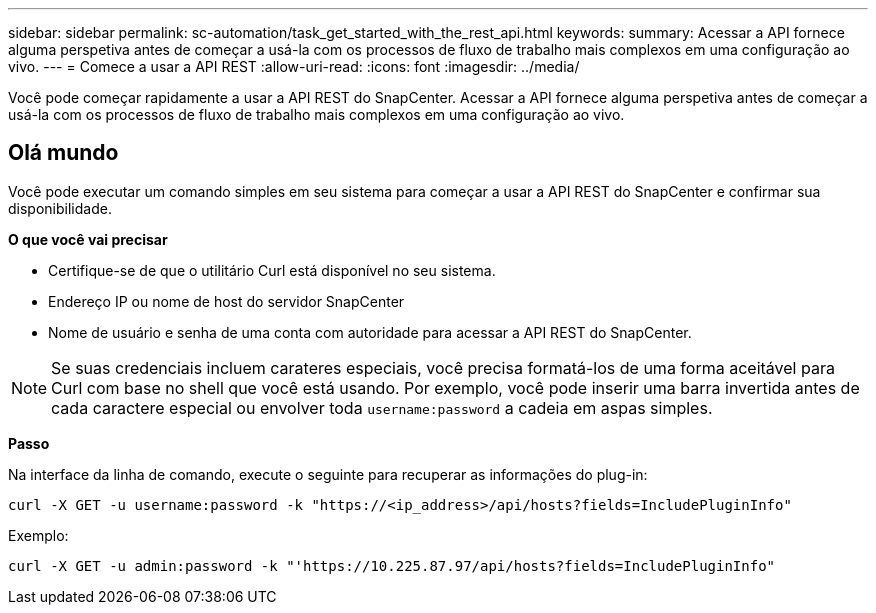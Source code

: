 ---
sidebar: sidebar 
permalink: sc-automation/task_get_started_with_the_rest_api.html 
keywords:  
summary: Acessar a API fornece alguma perspetiva antes de começar a usá-la com os processos de fluxo de trabalho mais complexos em uma configuração ao vivo. 
---
= Comece a usar a API REST
:allow-uri-read: 
:icons: font
:imagesdir: ../media/


[role="lead"]
Você pode começar rapidamente a usar a API REST do SnapCenter. Acessar a API fornece alguma perspetiva antes de começar a usá-la com os processos de fluxo de trabalho mais complexos em uma configuração ao vivo.



== Olá mundo

Você pode executar um comando simples em seu sistema para começar a usar a API REST do SnapCenter e confirmar sua disponibilidade.

*O que você vai precisar*

* Certifique-se de que o utilitário Curl está disponível no seu sistema.
* Endereço IP ou nome de host do servidor SnapCenter
* Nome de usuário e senha de uma conta com autoridade para acessar a API REST do SnapCenter.



NOTE: Se suas credenciais incluem carateres especiais, você precisa formatá-los de uma forma aceitável para Curl com base no shell que você está usando. Por exemplo, você pode inserir uma barra invertida antes de cada caractere especial ou envolver toda `username:password` a cadeia em aspas simples.

*Passo*

Na interface da linha de comando, execute o seguinte para recuperar as informações do plug-in:

`curl -X GET -u username:password -k "https://<ip_address>/api/hosts?fields=IncludePluginInfo"`

Exemplo:

`curl -X GET -u admin:password -k "'https://10.225.87.97/api/hosts?fields=IncludePluginInfo"`
